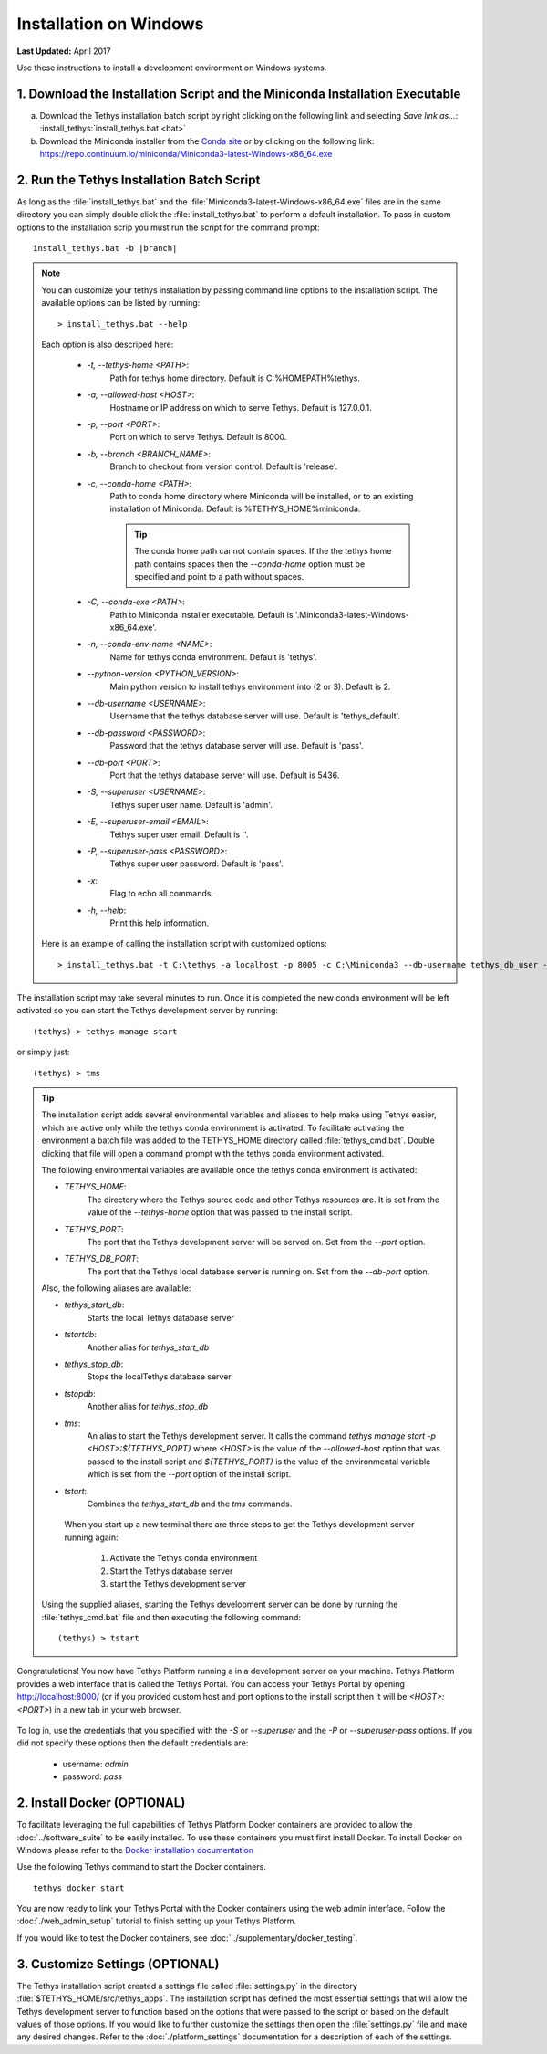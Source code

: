 ***********************
Installation on Windows
***********************

**Last Updated:** April 2017

Use these instructions to install a development environment on Windows systems.


1. Download the Installation Script and the Miniconda Installation Executable
-----------------------------------------------------------------------------

a. Download the Tethys installation batch script by right clicking on the following link and selecting `Save link as...`: :install_tethys:`install_tethys.bat <bat>`


b. Download the Miniconda installer from the `Conda site <https://conda.io/miniconda.html>`_ or by clicking on the following link: `<https://repo.continuum.io/miniconda/Miniconda3-latest-Windows-x86_64.exe>`_


2. Run the Tethys Installation Batch Script
-------------------------------------------

As long as the :file:`install_tethys.bat` and the :file:`Miniconda3-latest-Windows-x86_64.exe` files are in the same directory you can simply double click the :file:`install_tethys.bat` to perform a default installation. To pass in custom options to the installation scrip you must run the script for the command prompt:

.. parsed-literal::

    install_tethys.bat -b |branch|

.. note::

    You can customize your tethys installation by passing command line options to the installation script. The available options can be listed by running::

         > install_tethys.bat --help

    Each option is also descriped here:

        * `-t, --tethys-home <PATH>`:
                Path for tethys home directory. Default is C:\%HOMEPATH%\tethys.
        * `-a, --allowed-host <HOST>`:
                Hostname or IP address on which to serve Tethys. Default is 127.0.0.1.
        * `-p, --port <PORT>`:
                Port on which to serve Tethys. Default is 8000.
        * `-b, --branch <BRANCH_NAME>`:
                Branch to checkout from version control. Default is 'release'.
        * `-c, --conda-home <PATH>`:
                Path to conda home directory where Miniconda will be installed, or to an existing installation of Miniconda. Default is %TETHYS_HOME%\miniconda.

                .. tip::

                    The conda home path cannot contain spaces. If the the tethys home path contains spaces then the `--conda-home` option must be specified and point to a path without spaces.

        * `-C, --conda-exe <PATH>`:
                Path to Miniconda installer executable. Default is '.\Miniconda3-latest-Windows-x86_64.exe'.
        * `-n, --conda-env-name <NAME>`:
                Name for tethys conda environment. Default is 'tethys'.
        * `--python-version <PYTHON_VERSION>`:
                Main python version to install tethys environment into (2 or 3). Default is 2.
        * `--db-username <USERNAME>`:
                Username that the tethys database server will use. Default is 'tethys_default'.
        * `--db-password <PASSWORD>`:
                Password that the tethys database server will use. Default is 'pass'.
        * `--db-port <PORT>`:
                Port that the tethys database server will use. Default is 5436.
        * `-S, --superuser <USERNAME>`:
                Tethys super user name. Default is 'admin'.
        * `-E, --superuser-email <EMAIL>`:
                Tethys super user email. Default is ''.
        * `-P, --superuser-pass <PASSWORD>`:
                Tethys super user password. Default is 'pass'.
        * `-x`:
                Flag to echo all commands.
        * `-h, --help`:
                Print this help information.

    Here is an example of calling the installation script with customized options::

        > install_tethys.bat -t C:\tethys -a localhost -p 8005 -c C:\Miniconda3 --db-username tethys_db_user --db-password db_user_pass --db-port 5437 -S tethys -E email@example.com -P tpass


The installation script may take several minutes to run. Once it is completed the new conda environment will be left activated so you can start the Tethys development server by running::

    (tethys) > tethys manage start

or simply just::

    (tethys) > tms

.. tip::

    The installation script adds several environmental variables and aliases to help make using Tethys easier, which are active only while the tethys conda environment is activated. To facilitate activating the environment a batch file was added to the TETHYS_HOME directory called :file:`tethys_cmd.bat`. Double clicking that file will open a command prompt with the tethys conda environment activated.

    The following environmental variables are available once the tethys conda environment is activated:

    - `TETHYS_HOME`:
            The directory where the Tethys source code and other Tethys resources are. It is set from the value of the `--tethys-home` option that was passed to the install script.
    - `TETHYS_PORT`:
            The port that the Tethys development server will be served on. Set from the `--port` option.
    - `TETHYS_DB_PORT`:
            The port that the Tethys local database server is running on. Set from the `--db-port` option.

    Also, the following aliases are available:

    - `tethys_start_db`:
            Starts the local Tethys database server
    - `tstartdb`:
            Another alias for `tethys_start_db`
    - `tethys_stop_db`:
            Stops the localTethys database server
    - `tstopdb`:
            Another alias for `tethys_stop_db`
    - `tms`:
            An alias to start the Tethys development server. It calls the command `tethys manage start -p <HOST>:${TETHYS_PORT}` where `<HOST>` is the value of the `--allowed-host` option that was passed to the install script and `${TETHYS_PORT}` is the value of the environmental variable which is set from the `--port` option of the install script.
    - `tstart`:
            Combines the `tethys_start_db` and the `tms` commands.

     When you start up a new terminal there are three steps to get the Tethys development server running again:

        1. Activate the Tethys conda environment
        2. Start the Tethys database server
        3. start the Tethys development server

    Using the supplied aliases, starting the Tethys development server can be done by running the :file:`tethys_cmd.bat` file and then executing the following command::

        (tethys) > tstart

Congratulations! You now have Tethys Platform running a in a development server on your machine. Tethys Platform provides a web interface that is called the Tethys Portal. You can access your Tethys Portal by opening `<http://localhost:8000/>`_ (or if you provided custom host and port options to the install script then it will be `<HOST>:<PORT>`) in a new tab in your web browser.

.. figure:: ../images/tethys_portal_landing.png
    :width: 650px

To log in, use the credentials that you specified with the `-S` or `--superuser` and the `-P` or `--superuser-pass` options. If you did not specify these options then the default credentials are:

    * username: `admin`
    * password:  `pass`


2. Install Docker (OPTIONAL)
----------------------------

To facilitate leveraging the full capabilities of Tethys Platform Docker containers are provided to allow the :doc:`../software_suite` to be easily installed. To use these containers you must first install Docker. To install Docker on Windows please refer to the `Docker installation documentation <https://docs.docker.com/docker-for-windows/>`_

Use the following Tethys command to start the Docker containers.

::

  tethys docker start

You are now ready to link your Tethys Portal with the Docker containers using the web admin interface. Follow the :doc:`./web_admin_setup` tutorial to finish setting up your Tethys Platform.

If you would like to test the Docker containers, see :doc:`../supplementary/docker_testing`.


3. Customize Settings (OPTIONAL)
--------------------------------

The Tethys installation script created a settings file called :file:`settings.py` in the directory :file:`$TETHYS_HOME/src/tethys_apps`. The installation script has defined the most essential settings that will allow the Tethys development server to function based on the options that were passed to the script or based on the default values of those options. If you would like to further customize the settings then open the :file:`settings.py` file and make any desired changes. Refer to the :doc:`./platform_settings` documentation for a description of each of the settings.

